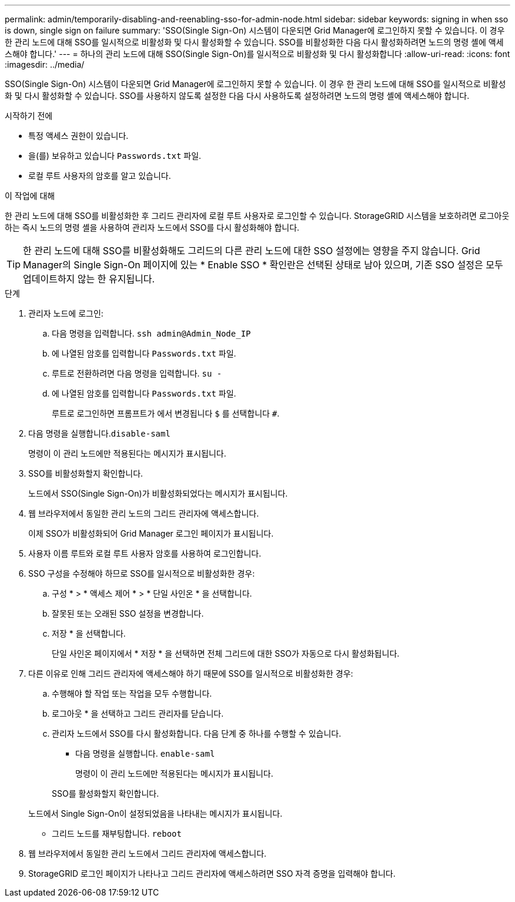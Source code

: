 ---
permalink: admin/temporarily-disabling-and-reenabling-sso-for-admin-node.html 
sidebar: sidebar 
keywords: signing in when sso is down, single sign on failure 
summary: 'SSO(Single Sign-On) 시스템이 다운되면 Grid Manager에 로그인하지 못할 수 있습니다. 이 경우 한 관리 노드에 대해 SSO를 일시적으로 비활성화 및 다시 활성화할 수 있습니다. SSO를 비활성화한 다음 다시 활성화하려면 노드의 명령 셸에 액세스해야 합니다.' 
---
= 하나의 관리 노드에 대해 SSO(Single Sign-On)를 일시적으로 비활성화 및 다시 활성화합니다
:allow-uri-read: 
:icons: font
:imagesdir: ../media/


[role="lead"]
SSO(Single Sign-On) 시스템이 다운되면 Grid Manager에 로그인하지 못할 수 있습니다. 이 경우 한 관리 노드에 대해 SSO를 일시적으로 비활성화 및 다시 활성화할 수 있습니다. SSO를 사용하지 않도록 설정한 다음 다시 사용하도록 설정하려면 노드의 명령 셸에 액세스해야 합니다.

.시작하기 전에
* 특정 액세스 권한이 있습니다.
* 을(를) 보유하고 있습니다 `Passwords.txt` 파일.
* 로컬 루트 사용자의 암호를 알고 있습니다.


.이 작업에 대해
한 관리 노드에 대해 SSO를 비활성화한 후 그리드 관리자에 로컬 루트 사용자로 로그인할 수 있습니다. StorageGRID 시스템을 보호하려면 로그아웃하는 즉시 노드의 명령 셸을 사용하여 관리자 노드에서 SSO를 다시 활성화해야 합니다.


TIP: 한 관리 노드에 대해 SSO를 비활성화해도 그리드의 다른 관리 노드에 대한 SSO 설정에는 영향을 주지 않습니다. Grid Manager의 Single Sign-On 페이지에 있는 * Enable SSO * 확인란은 선택된 상태로 남아 있으며, 기존 SSO 설정은 모두 업데이트하지 않는 한 유지됩니다.

.단계
. 관리자 노드에 로그인:
+
.. 다음 명령을 입력합니다. `ssh admin@Admin_Node_IP`
.. 에 나열된 암호를 입력합니다 `Passwords.txt` 파일.
.. 루트로 전환하려면 다음 명령을 입력합니다. `su -`
.. 에 나열된 암호를 입력합니다 `Passwords.txt` 파일.
+
루트로 로그인하면 프롬프트가 에서 변경됩니다 `$` 를 선택합니다 `#`.



. 다음 명령을 실행합니다.``disable-saml``
+
명령이 이 관리 노드에만 적용된다는 메시지가 표시됩니다.

. SSO를 비활성화할지 확인합니다.
+
노드에서 SSO(Single Sign-On)가 비활성화되었다는 메시지가 표시됩니다.

. 웹 브라우저에서 동일한 관리 노드의 그리드 관리자에 액세스합니다.
+
이제 SSO가 비활성화되어 Grid Manager 로그인 페이지가 표시됩니다.

. 사용자 이름 루트와 로컬 루트 사용자 암호를 사용하여 로그인합니다.
. SSO 구성을 수정해야 하므로 SSO를 일시적으로 비활성화한 경우:
+
.. 구성 * > * 액세스 제어 * > * 단일 사인온 * 을 선택합니다.
.. 잘못된 또는 오래된 SSO 설정을 변경합니다.
.. 저장 * 을 선택합니다.
+
단일 사인온 페이지에서 * 저장 * 을 선택하면 전체 그리드에 대한 SSO가 자동으로 다시 활성화됩니다.



. 다른 이유로 인해 그리드 관리자에 액세스해야 하기 때문에 SSO를 일시적으로 비활성화한 경우:
+
.. 수행해야 할 작업 또는 작업을 모두 수행합니다.
.. 로그아웃 * 을 선택하고 그리드 관리자를 닫습니다.
.. 관리자 노드에서 SSO를 다시 활성화합니다. 다음 단계 중 하나를 수행할 수 있습니다.
+
*** 다음 명령을 실행합니다. `enable-saml`
+
명령이 이 관리 노드에만 적용된다는 메시지가 표시됩니다.

+
SSO를 활성화할지 확인합니다.

+
노드에서 Single Sign-On이 설정되었음을 나타내는 메시지가 표시됩니다.

*** 그리드 노드를 재부팅합니다. `reboot`




. 웹 브라우저에서 동일한 관리 노드에서 그리드 관리자에 액세스합니다.
. StorageGRID 로그인 페이지가 나타나고 그리드 관리자에 액세스하려면 SSO 자격 증명을 입력해야 합니다.

